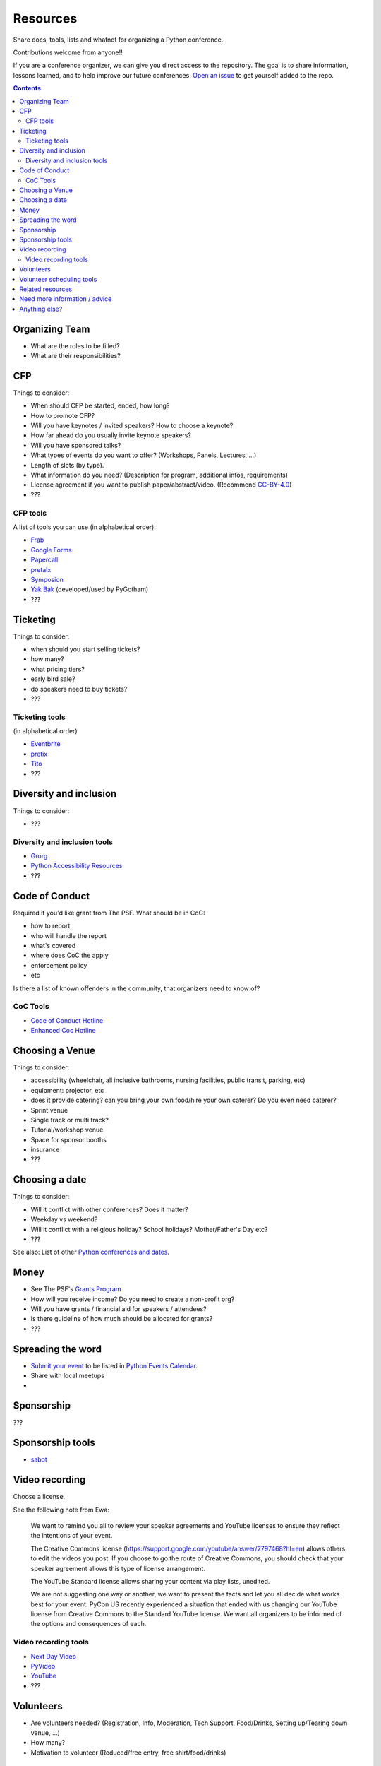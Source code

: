 Resources
=========

Share docs, tools, lists and whatnot for organizing a Python conference.

Contributions welcome from anyone!!

If you are a conference organizer, we can give you direct access to the repository.
The goal is to share information, lessons learned, and to help improve our future conferences.
`Open an issue <https://github.com/python-organizers/resources/issues/new?template=request-for-access-as-a-conference-organizer-.md>`_ to get yourself added to the repo.

.. contents::


Organizing Team
---------------

- What are the roles to be filled?
- What are their responsibilities?

CFP
---

Things to consider:

- When should CFP be started, ended, how long?
- How to promote CFP?
- Will you have keynotes / invited speakers? How to choose a keynote?
- How far ahead do you usually invite keynote speakers?
- Will you have sponsored talks?
- What types of events do you want to offer? (Workshops, Panels, Lectures, ...)
- Length of slots (by type).
- What information do you need? (Description for program, additional infos, requirements)
- License agreement if you want to publish paper/abstract/video. (Recommend `CC-BY-4.0 <https://creativecommons.org/licenses/by/4.0/>`__)
- ???

CFP tools
`````````

A list of tools you can use (in alphabetical order):

- `Frab <https://github.com/frab/frab>`_
- `Google Forms <https://www.google.ca/forms/about/>`_
- `Papercall <https://www.papercall.io/>`_
- `pretalx <https://pretalx.com/p/about/>`_
- `Symposion <https://github.com/pinax/symposion>`_
- `Yak Bak <https://gitlab.com/bigapplepy/yak-bak>`_ (developed/used by PyGotham)
- ???

Ticketing
---------

Things to consider:

- when should you start selling tickets?
- how many?
- what pricing tiers?
- early bird sale?
- do speakers need to buy tickets?
- ???

Ticketing tools
```````````````

(in alphabetical order)

- `Eventbrite <https://www.eventbrite.ca/>`_
- `pretix <https://pretix.eu/>`_
- `Tito <https://ti.to/>`_
- ???

Diversity and inclusion
-----------------------

Things to consider:

- ???

Diversity and inclusion tools
`````````````````````````````

- `Grorg <http://grorg.aeracode.org/>`_
- `Python Accessibility Resources <https://github.com/Nathan-Bransby-NMT/python-accessibility/>`_
- ???


Code of Conduct
---------------

Required if you'd like grant from The PSF.
What should be in CoC:

- how to report
- who will handle the report
- what's covered
- where does CoC the apply
- enforcement policy
- etc

Is there a list of known offenders in the community, that organizers need to know of? 

CoC Tools
`````````

- `Code of Conduct Hotline <https://github.com/cache-rules/coc-hotline>`_
- `Enhanced Coc Hotline <https://github.com/Mariatta/enhanced-coc-hotline>`_

Choosing a Venue
----------------

Things to consider:

- accessibility (wheelchair, all inclusive bathrooms, nursing facilities, public transit, parking, etc)
- equipment: projector, etc
- does it provide catering? can you bring your own food/hire your own caterer? Do you even need caterer?
- Sprint venue
- Single track or multi track?
- Tutorial/workshop venue
- Space for sponsor booths
- insurance
- ???

Choosing a date
---------------

Things to consider:

- Will it conflict with other conferences? Does it matter?
- Weekday vs weekend?
- Will it conflict with a religious holiday? School holidays? Mother/Father's Day etc?
- ???

See also: List of other `Python conferences and dates <https://github.com/python-organizers/conferences>`_.

Money
-----

- See The PSF's `Grants Program <https://www.python.org/psf/grants/>`_
- How will you receive income? Do you need to create a non-profit org?
- Will you have grants / financial aid for speakers / attendees?
- Is there guideline of how much should be allocated for grants?
- ???

Spreading the word
------------------

- `Submit your event <https://wiki.python.org/moin/PythonEventsCalendar#Submitting_an_Event>`_ to be listed in `Python Events Calendar <https://www.python.org/events/>`_.
- Share with local meetups
- 

Sponsorship
-----------

???

Sponsorship tools
-----------------

- `sabot <https://github.com/froscon/SaBoT>`_ 

Video recording
---------------

Choose a license.

See the following note from Ewa:



   We want to remind you all to review your speaker agreements and YouTube licenses
   to ensure they reflect the intentions of   your event. 

   The Creative Commons license (https://support.google.com/youtube/answer/2797468?hl=en)
   allows others to edit the videos you post. If you choose to go the route of Creative Commons,
   you should check that your speaker agreement allows this type of license arrangement. 

   The YouTube Standard license allows sharing your content via play lists, unedited.

   We are not suggesting one way or another, we want to present the facts and let
   you all decide what works best for your event. PyCon US recently experienced a
   situation that ended with us changing our YouTube license from Creative Commons
   to the Standard YouTube license. We want all organizers to be informed of the options and consequences of each.


Video recording tools
`````````````````````

- `Next Day Video <http://nextdayvideo.com/>`_
- `PyVideo <https://pyvideo.org/>`_
- `YouTube <https://www.youtube.com/>`_
- ???

Volunteers
----------

- Are volunteers needed? (Registration, Info, Moderation, Tech Support, Food/Drinks, Setting up/Tearing down venue, ...)
- How many?
- Motivation to volunteer (Reduced/free entry, free shirt/food/drinks)

Volunteer scheduling tools
--------------------------

- `Engelsystem <http://engelsystem.de/>`_

Related resources
-----------------

- `The Less Obvious Conference Checklist <https://github.com/mxsasha/lessobviouschecklist>`_ by Sasha Romijn
- `How we designed an inclusivity-first conference on a shoestring budget and short timeline <https://www.youtube.com/watch?v=C7ZhMnfUKIA>`_ PyCon US talk by Christopher Neugebauer, Josh Simmons, and Sam Kitajima-Kimbrel
- `Konferenzorganisation 101 - Eine Übersicht über OS Konferenzorganisationstools <https://media.ccc.de/v/froscon2016-1833-konferenzorganisation_101>`_ by Carina Haupt (German)
 



Need more information / advice
------------------------------

Do we have contact info of conference organizers?

Anything else?
--------------

Create a PR or an issue.
